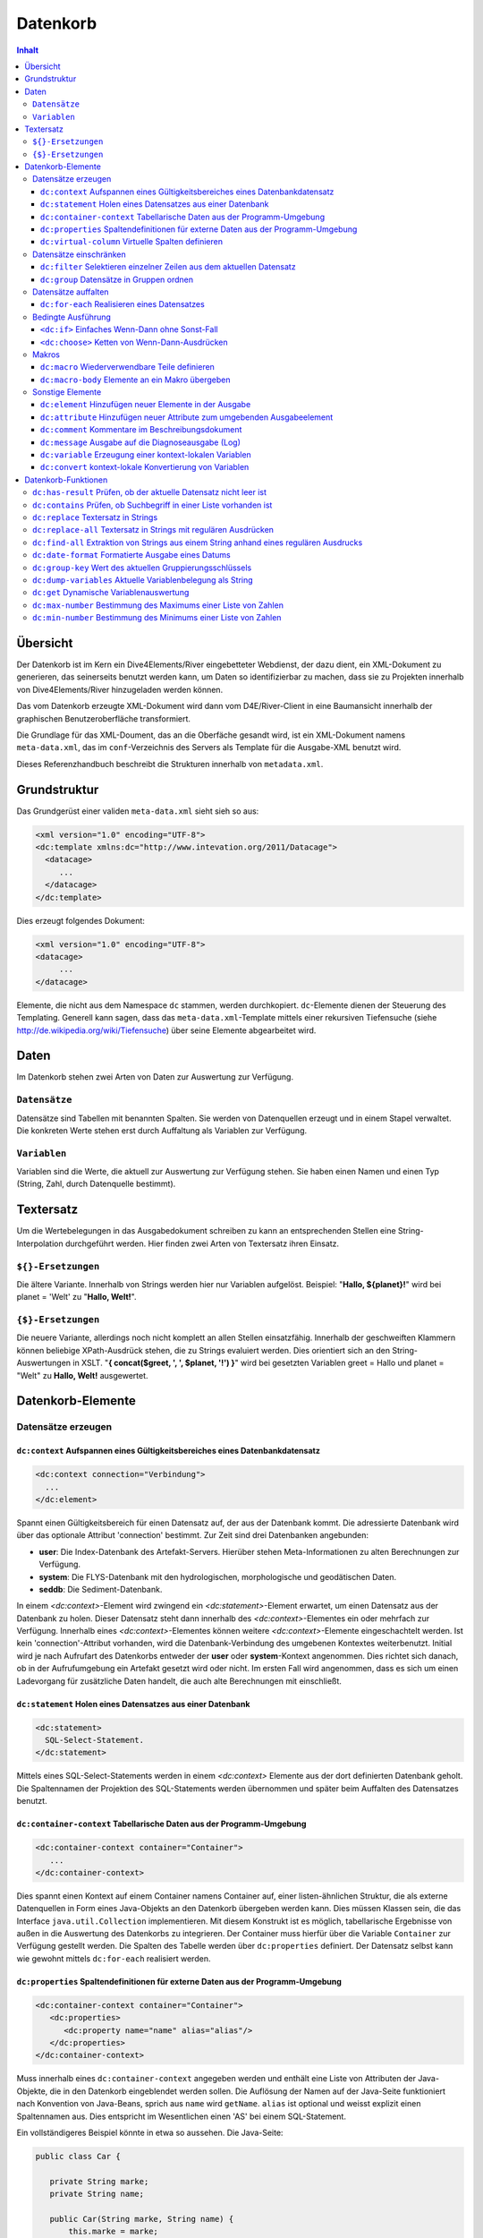 =========
Datenkorb
=========


.. contents:: Inhalt

Übersicht
---------

Der Datenkorb ist im Kern ein Dive4Elements/River eingebetteter Webdienst,
der dazu dient, ein XML-Dokument zu generieren, das seinerseits benutzt
werden kann, um Daten so identifizierbar zu machen, dass sie zu
Projekten innerhalb von Dive4Elements/River hinzugeladen werden können.

Das vom Datenkorb erzeugte XML-Dokument wird dann vom D4E/River-Client in
eine Baumansicht innerhalb der graphischen Benutzeroberfläche
transformiert.

Die Grundlage für das XML-Doument, das an die Oberfäche gesandt wird,
ist ein XML-Dokument namens ``meta-data.xml``, das im ``conf``-Verzeichnis
des Servers als Template für die Ausgabe-XML benutzt wird.

Dieses Referenzhandbuch beschreibt die Strukturen innerhalb von
``metadata.xml``.

Grundstruktur
-------------

Das Grundgerüst einer validen ``meta-data.xml`` sieht sieh so aus:

.. code:: xml

  <xml version="1.0" encoding="UTF-8">
  <dc:template xmlns:dc="http://www.intevation.org/2011/Datacage">
    <datacage>
       ...
    </datacage>
  </dc:template>

Dies erzeugt folgendes Dokument:

.. code:: xml

  <xml version="1.0" encoding="UTF-8">
  <datacage>
       ...
  </datacage>

Elemente, die nicht aus dem Namespace ``dc`` stammen, werden durchkopiert.
``dc``-Elemente dienen der Steuerung des Templating. Generell kann sagen,
dass das ``meta-data.xml``-Template mittels einer
rekursiven Tiefensuche (siehe http://de.wikipedia.org/wiki/Tiefensuche)
über seine Elemente abgearbeitet wird.

Daten
-----
Im Datenkorb stehen zwei Arten von Daten zur Auswertung zur Verfügung.

``Datensätze``
~~~~~~~~~~~~~~
Datensätze sind Tabellen mit benannten Spalten. Sie werden von Datenquellen
erzeugt und in einem Stapel verwaltet. Die konkreten Werte stehen erst durch
Auffaltung als Variablen zur Verfügung.

``Variablen``
~~~~~~~~~~~~~
Variablen sind die Werte, die aktuell zur Auswertung zur Verfügung stehen. Sie haben
einen Namen und einen Typ (String, Zahl, durch Datenquelle bestimmt).

Textersatz
----------
Um die Wertebelegungen in das Ausgabedokument schreiben zu kann an entsprechenden
Stellen eine String-Interpolation durchgeführt werden.
Hier finden zwei Arten von Textersatz ihren Einsatz.

``${}-Ersetzungen``
~~~~~~~~~~~~~~~~~~~
Die ältere Variante. Innerhalb von Strings werden hier nur Variablen aufgelöst.
Beispiel: "**Hallo, ${planet}!**" wird bei planet = 'Welt' zu "**Hallo, Welt!**".

``{$}-Ersetzungen``
~~~~~~~~~~~~~~~~~~~
Die neuere Variante, allerdings noch nicht komplett an allen Stellen einsatzfähig.
Innerhalb der geschweiften Klammern können beliebige XPath-Ausdrück stehen, die
zu Strings evaluiert werden. Dies orientiert sich an den String-Auswertungen in XSLT.
"**{ concat($greet, ', ', $planet, '!') }**" wird bei gesetzten Variablen greet = Hallo
und planet = "Welt" zu **Hallo, Welt!** ausgewertet.

Datenkorb-Elemente
------------------

Datensätze erzeugen
~~~~~~~~~~~~~~~~~~~

``dc:context`` Aufspannen eines Gültigkeitsbereiches eines Datenbankdatensatz
.............................................................................

.. code:: xml

    <dc:context connection="Verbindung">
      ...
    </dc:element>

Spannt einen Gültigkeitsbereich für einen Datensatz auf, der aus der Datenbank
kommt. Die adressierte Datenbank wird über das optionale Attribut 'connection'
bestimmt. Zur Zeit sind drei Datenbanken angebunden:

- **user**: Die Index-Datenbank des Artefakt-Servers. Hierüber stehen Meta-Informationen
  zu alten Berechnungen zur Verfügung.

- **system**: Die FLYS-Datenbank mit den hydrologischen, morphologische und geodätischen
  Daten.

- **seddb**: Die Sediment-Datenbank.

In einem `<dc:context>`-Element wird zwingend ein `<dc:statement>`-Element erwartet,
um einen Datensatz aus der Datenbank zu holen. Dieser Datensatz steht dann innerhalb des
`<dc:context>`-Elementes ein oder mehrfach zur Verfügung. Innerhalb eines
`<dc:context>`-Elementes können weitere `<dc:context>`-Elemente eingeschachtelt werden.
Ist kein 'connection'-Attribut vorhanden, wird die Datenbank-Verbindung des umgebenen
Kontextes weiterbenutzt. Initial wird je nach Aufrufart des Datenkorbs entweder
der **user** oder **system**-Kontext angenommen. Dies richtet sich danach, ob in
der Aufrufumgebung ein Artefakt gesetzt wird oder nicht. Im ersten Fall wird
angenommen, dass es sich um einen Ladevorgang für zusätzliche Daten handelt, die
auch alte Berechnungen mit einschließt.


``dc:statement`` Holen eines Datensatzes aus einer Datenbank
............................................................

.. code:: xml

    <dc:statement>
      SQL-Select-Statement.
    </dc:statement>

Mittels eines SQL-Select-Statements werden in einem `<dc:context>` Elemente aus
der dort definierten Datenbank geholt. Die Spaltennamen der Projektion des SQL-Statements
werden übernommen und später beim Auffalten des Datensatzes benutzt.

``dc:container-context`` Tabellarische Daten aus der Programm-Umgebung
......................................................................

.. code:: xml

    <dc:container-context container="Container">
       ...
    </dc:container-context>

Dies spannt einen Kontext auf einem Container namens Container auf,
einer listen-ähnlichen Struktur, die als externe Datenquellen in
Form eines Java-Objekts an den Datenkorb übergeben werden kann.
Dies müssen Klassen sein, die das Interface ``java.util.Collection``
implementieren. Mit diesem Konstrukt ist es möglich, tabellarische
Ergebnisse von außen in die Auswertung des Datenkorbs zu integrieren.
Der Container muss hierfür über die Variable ``Container`` zur Verfügung
gestellt werden. Die Spalten des Tabelle werden über ``dc:properties``
definiert. Der Datensatz selbst kann wie gewohnt mittels ``dc:for-each``
realisiert werden.

``dc:properties`` Spaltendefinitionen für externe Daten aus der Programm-Umgebung
.................................................................................

.. code:: xml

    <dc:container-context container="Container">
       <dc:properties>
          <dc:property name="name" alias="alias"/>
       </dc:properties>
    </dc:container-context>

Muss innerhalb eines ``dc:container-context`` angegeben werden und enthält eine
Liste von Attributen der Java-Objekte, die in den Datenkorb eingeblendet werden sollen.
Die Auflösung der Namen auf der Java-Seite funktioniert nach Konvention von Java-Beans,
sprich aus ``name`` wird ``getName``. ``alias`` ist optional und weisst explizit einen
Spaltennamen aus. Dies entspricht im Wesentlichen einen 'AS' bei einem SQL-Statement.

Ein vollständigeres Beispiel könnte in etwa so aussehen.
Die Java-Seite:

.. code:: java

   public class Car {

      private String marke;
      private String name;

      public Car(String marke, String name) {
          this.marke = marke;
          this.name = name;
      }

      public String getMarke() {
          return marke;
      }

      public String getName() {
          return name;
      }
   }

   // Liste befuellen.

   java.util.Container<Car> container = new java.util.ArrayList<Car>();

   container.add(new Car("Volvo", "V80"));
   container.add(new Car("Ferrari", "Testarossa"));

   // Dem Datenkorb uebergeben.

   parameters.put("CARS", cars);

Das Datenkorb-Schnipsel

.. code:: xml

    <dc:container-context container="cars">
       <dc:properties>
          <dc:property name="marke" alias="brand" />
          <dc:property name="name" alias="type" />
       </dc:properties>

       <cars>
         <dc:for-each>
           <car type="$type" brand="$brand" />
         </dc:for-each>
       </cars>
    </dc:container-context>

liefert dann folgende Ausgabe:

.. code:: xml

   <cars>
     <car type="V80" brand="Volvo" />
     <car type="Testarossa" brand="Ferrari" />
   </cars>



``dc:virtual-column`` Virtuelle Spalten definieren
..................................................

.. code:: xml

    <dc:virtual-column name="Name" type="Type" expr="XPath-Ausdruck">
      ...
    </dc:virtual-column>

Definiert eine neue, virtuelle Spalte namens Name für den aktuellen Datensatz.
Der Typ wird optional durch Typ festgelegt; ohne Angabe wird der Typ String angenommen.
Die Wertebelegung ergibt sich aus der zeilenweisen Auswertung des XPath-Ausdrucks.

Dies sei an folgendem Beispiel illustriert:

 +----+
 +Zahl+
 +====+
 +   1+
 +----+
 +   2+
 +----+
 +   3+
 +----+

.. code:: xml

    <dc:virtual-column name="Quadrat" type="number" expr="$Zahl * $Zahl">
      ...
    </dc:virtual-column>

Erzeugt einen neuen Datensatz folgender Struktur:

 +----+-------+
 +Zahl+Quadrat+
 +====+=======+
 +   1+      1+
 +----+-------+
 +   2+      4+
 +----+-------+
 +   3+      9+
 +----+-------+

Innerhalb eines `virtual-column`-Elementes kann der Datensatz mittel `dc:for-each` wie
gewohnt realisiert werden. Wird das `dc:virtual-column`-Element verlassen, gilt wieder
der vormalige Datensatz ohne die zusätzlich Spalte.

Datensätze einschränken
~~~~~~~~~~~~~~~~~~~~~~~

``dc:filter`` Selektieren einzelner Zeilen aus dem aktuellen Datensatz
......................................................................

.. code:: xml

    <dc:filter expr="XPath-Ausdruck">
      ...
    </dc:filter>

Evaluiert pro Zeile des aktuellen Datensatzes den XPath-Ausdruck 'expr' und erzeugt
einen neuen Datensatz, der nur die Zeilen des Originaldatensatzes enthält für den
die Auswertung logisch wahr ergab. Im XPath-Ausdruck stehen die aufgefalteten Werte
der jeweiligen Zeile zur Verfügung.

Folgends Beispiel soll dies verdeutlichen:

 +----+
 +Zahl+
 +====+
 +   1+
 +----+
 +   2+
 +----+
 +   3+
 +----+
 +   4+
 +----+

Zahlen erhalten, die einen Wert kleiner drei haben.

.. code:: xml

    <dc:filter expr="$Zahl &lt; 3">
      ...
    <dc:filter>

Dies erzeugt folgenden neuen Datensatz:

 +----+
 +Zahl+
 +====+
 +   1+
 +----+
 +   2+
 +----+

Innerhalb des `dc:filter`-Elementes kann der neue Datensatz wie gewohnt mit `dc:for-each`
realisiert werden. Nach Verlassen des `dc:filter`-Elementes ist wieder der vormalige
Datensatz aktuell.

.. _dc:group:

``dc:group`` Datensätze in Gruppen ordnen
..........................................

.. code:: xml

    <dc:group expr="XPath-Ausdruck">
      ...
    </dc:group>

Pro Zeile des Originaldatensatzes wird der XPath-Ausdruck 'expr' ausgewertet.
Wie bei `dc:filter` stehen hier die aufgefalteten Werte der einzelnen Spalten zur
Verfügung. Das Resultat der XPath-Auswertung wird als Schlüssel für zu erzeugende
Gruppen benutzt, denen dann die Zeilen zugeordnet werden.
Nachdem alle Zeilen ihren entsprechenden Gruppen zugeordnet wurden, wir der
Inhalt des `dc:group`-Elements für jede Gruppe durchlaufen. Innerhalb des
`dc:group`-Elementes steht der jeweilige Schlüssel der aktuellen Gruppe über
die Funktion `dc:group-key()` zur Auswertung zu Verfügung. Innerhalb der
jeweiligen Gruppen kann mittels `dc:for-each` der jeweilige Unterdatensatz
realisiert werden.

Zur Verdeutlichung folgendes Beispiel:

 +-------+-----------+
 +Marke  +Bezeichnung+
 +=======+===========+
 +Ferrari+Testarossa +
 +-------+-----------+
 +Volvo  +V40        +
 +-------+-----------+
 +Volvo  +780        +
 +-------+-----------+
 +Ferrari+F40        +
 +-------+-----------+
 +VW     +Käfer      +
 +-------+-----------+

.. code:: xml

    <marken>
      <dc:group expr="$Marke">
        <marke name="{dc:group-key()}">
           <dc:for-each>
              <bezeichnung name="$Bezeichnung"/>
           </dc:for-each>
        </marke>
      </dc:group>
    </marken>

Dies führt zu folgender Ausgabe:

.. code:: xml

    <marken>
      <marke name="Ferrari">
        <bezeichnung name="F40"/>
        <bezeichnung name="Testarossa"/>
      </marke>
      <marke name="Volvo">
        <bezeichnung name="V40"/>
        <bezeichnung name="780"/>
      </marke>
      <marke name="VW">
        <bezeichnung name="Käfer"/>
      </marke>
    </marken>

Der Expr-Ausdruck kann mittels der Zeichenfolge '#!#' innerhalb des Ausdrucks
in mehrere Ausdrücke zerlegt werden. Damit ist es möglich, einen Wert
in mehrere Kategorien einzusortieren. Wird z.B. ein Film über den Zeitraum
von zwei Jahren gedreht und man möchte eine Liste von Filmen nach ihren
Produktionsjahren gruppieren, sollte der Film im Resulat in beiden Jahren auftauchen.

.. code:: xml

    <dc:group expr="$start_jahr #!# $end_jahr">

Datensätze auffalten
~~~~~~~~~~~~~~~~~~~~

``dc:for-each`` Realisieren eines Datensatzes
.............................................

.. code:: xml

    <dc:for-each>
      ...
    <dc:for-each>

Erzeugt nacheinander alle zeilenweisen Realisationen des aktuellen Datensatzes. Die
einzelnen Spaltenwerte sind dann über Variablen erreichbar, die nach den Spaltenbezeichnern
des Datenstzes benannt sind.

Folgendes Beispiel soll den Sachverhalt illustieren:

 +----+
 +Zahl+
 +====+
 +   1+
 +----+
 +   2+
 +----+
 +   3+
 +----+

.. code:: xml

    <zahlen>
      <dc:for-each>
        <zahl wert="$Zahl"/>
      <dc:for-each>
    </zahlen>

Dies erzeugt folgende Ausgabe:

.. code:: xml

    <zahlen>
        <zahl wert="1"/>
        <zahl wert="2"/>
        <zahl wert="3"/>
    </zahlen>

``dc:iterate`` **TODO**

Bedingte Ausführung
~~~~~~~~~~~~~~~~~~~

``<dc:if>`` Einfaches Wenn-Dann ohne Sonst-Fall
...............................................

.. code:: xml

    <dc:if test="XPath-Ausdruck">
      ...
    </dc:if>

Der innere Teil wird nur dann betreten, wenn der XPath-Ausdruck zu
logisch wahr evaluiert wird. Dieses Konstrukt kennt keinen alternativen
Pfad, der betreten wird, falls der Ausdruck zu logisch falsch ausgewertet
wird. Wird dies benötigt, muss man ``<dc:choose>`` benutzen.
``<dc:if>`` ist in Symmetrie zu ``<xsl:if>`` von XSLT entworfen worden.

``<dc:choose>`` Ketten von Wenn-Dann-Ausdrücken
...............................................

.. code:: xml
    
    <dc:choose>
       <dc:when test="XPath-Ausdruck 1"> ... </dc:when>
       <dc:when test="XPath-Ausdruck 2"> ... </dc:when>
       ...
       <dc:otherwise> ...  </dc:otherwise>
    </dc:choose>

Es werden der Reihe nach von oben nach unter die ``test``-XPath-Ausdrücke der ``dc:when``-Elemente ausgewertet.  Evaluiert ein Ausdruck zu logisch wahr, wird der innere Teil des entsprechenden ``<dc:when>``-Elements betreten. Die verbliebenen
``<dc:when>``- und ``<dc:otherwise>``-Elemente werden dann ignoriert. Evaluiert
keiner der ``test``-Ausdrücke zu wahr, wird der innere Teil des
``<dc:otherwise>``-Elements betreten.
``<dc:choose>`` ist in Symmetrie zu ``<xsl:choose>`` von XSLT entworfen worden.



Makros
~~~~~~
Um innerhalb des Definitionsdokumentes Wiederholungen zu vermeiden, können sogenannte
Makros definiert werden, die dann von anderer Stellen aus eingefügt werden können.

``dc:macro`` Wiederverwendbare Teile definieren
...............................................

.. code:: xml

    <dc:macro name="Name">
      ...
    </dc:macro>

Definiert ein Makro namens Name. Nach der Definition ist dieses dann unter diesem
Namen global innerhalb des Definitionsdokumentes bekannt. Makros können geschachtelt
werden. Auch eingeschachtelte Makros sind global sichtbar. Die Makrodefinition und
ihre eingeschalteten Elemente werden nicht in das Ausgabedokument übernommen.

``dc:call-macro`` Makros aufrufen

.. code:: xml

    <dc:call-macro name="Name">

Ruft ein Makro names Name auf. Dieses muss mit `dc:macro` definiert sein. Die Reihenfolge
von Definition und Aufruf ist egal.

``dc:macro-body`` Elemente an ein Makro übergeben
.................................................

.. code:: xml

    <dc:macro name="Name">
      ...
      <dc:macro-body/>
      ...
    </dc:macro>

Um an Makros weitere Bausteine als Argument übergeben zu können, ist es optional
möglich innerhalb einer Makrodefinition ein Element `dc:macro-body` einzufügen.
Dieses Element expandiert sich zum Inhalt des `dc:call-macro`-Aufrufs.

.. code:: xml

    <dc:call-macro name="Name">Inhalt von dc:macro-body</dc:call-macro>

Zur Verdeutlichung ein konkretes Beispiel

.. code:: xml

    <dc:macro name="Greetings">
      <Hallo>
          <dc:macro-body/>
      </Hallo>
    </dc:macro>

    <dc:call-macro name="Greetings">Welt</dc:call-macro>
    <dc:call-macro name="Greetings">Mond</dc:call-macro>

Dies produziert folgende Ausgabe

.. code:: xml

    <Hallo>Welt</Hallo>
    <Hallo>Mond</Hallo>

Das Haupteinsatzgebiet dieses Konstruktes ist die transparente Bereitstellung
von Kontexten, die dann verschiedentlich ausgewertet werden sollen.

Sonstige Elemente
~~~~~~~~~~~~~~~~~

``dc:element`` Hinzufügen neuer Elemente in der Ausgabe
.......................................................

.. code:: xml

    <dc:element name="Name">
      ...
    </dc:element>

Erzeugt ein Element namens Name. Für den Namen gelten die `${}-Ersetzungen`_.


``dc:attribute`` Hinzufügen neuer Attribute zum umgebenden Ausgabeelement
.........................................................................

.. code:: xml

    <dc:attribute name="Name" value="Wert"/>

Fügt dem umgebenden Ausgabeelement ein weiteres Attribut namens Name mit dem
Wert von Wert hinzu. Für Namen und Wert gelten die `${}-Ersetzungen`_.
Der Einsatz dieses Konstrukts findet häufig im Zusammenhang mit dc:element
seinen Einsatz, wenn es ein Ausgabeelement vollständig aus Variablenbelegungen
erstellt werden soll.

``dc:comment`` Kommentare im Beschreibungsdokument
..................................................

.. code:: xml

    <dc:comment>
      ...
    </dc:comment>

Ein Kommentar auf Ebene des Beschreibungsdokumentes, das keinerlei Ausgabe
im Ausgabedokument erzeugt. Eingeschachtelte Elemente werden ebenfalls nicht ausgewertet.
Im Gegensatz dazu werden die XML-typischen **<!-- Kommetare -->** in das Ausgabedokument übernommen!


``dc:message`` Ausgabe auf die Diagnoseausgabe (Log)
....................................................

.. code:: xml

    <dc:message>
      Text für die Diagnose.
    </dc:message>

Gibt den Text innerhalb des Elementes aus Ausgabe im Log aus. Dies dient in erster Linie
dem Nachvollziehen von Aufrufen innerhalb des Datenkorbdokumentes. Für den Text gelten
die `{$}-Ersetzungen`_.

``dc:variable`` Erzeugung einer kontext-lokalen Variablen
.........................................................

.. code:: xml

    <dc:variable name="Name" type="Typ" expr="XPath-Ausdruck"/>

Legt im aktuellen Kontext eine lokale Variable namens Name an. Diese hat den
Typ Typ und entsteht durch Auswertung des XPath-Ausdruck expr. Der Typ
ist optional. Wird dieser nicht gesetzt, wird das Ergebnis als String interpretiert.
Alternativ können hier die Werte 'number' für Zahlen, 'bool' für Boolean-Werte
benutzt werden. Für den Namen und den Typ gelten die `${}-Ersetzungen`_.
Wird der aktuellen `dc:context` verlassen, ist diese Variable nicht mehr definiert.


``dc:convert`` kontext-lokale Konvertierung von Variablen
.........................................................

.. code:: xml

    <dc:convert name="Name" type="Typ"/>

Konvertiert die Variable namens Name für die Gültigkeit des aktuellen Kontextes in
einen anderen Typ. Für Name und Typ gelten die `${}-Ersetzungen`_. Für die
Typen gilt das gleiche wie für die Typen von `dc:variable`.


Datenkorb-Funktionen
--------------------

``dc:has-result`` Prüfen, ob der aktuelle Datensatz nicht leer ist
~~~~~~~~~~~~~~~~~~~~~~~~~~~~~~~~~~~~~~~~~~~~~~~~~~~~~~~~~~~~~~~~~~

``dc:has-result()`` liefert logisch wahr zurück, falls der aktuelle
Datensatz nicht leer ist, sprich Datenzeilen enthält. Ansonsten wird
logisch falsch zurück gegeben. Mittels dieser Funktion können leere
Knoten im Resultatdokument verhindert werden. Die typische Nutzung
ist daher innerhalb des ``test``-Attributs eines ``<dc:if>``-Elements.

``dc:contains`` Prüfen, ob Suchbegriff in einer Liste vorhanden ist
~~~~~~~~~~~~~~~~~~~~~~~~~~~~~~~~~~~~~~~~~~~~~~~~~~~~~~~~~~~~~~~~~~~

``dc:contains(Heuhaufen, Nadel)`` prüft ob das Suchobjekt Nadel in
der Liste Heufhaufen zu finden ist. Liefert logisch wahr falls die
Nadel gefunden wurde, ansonsten logisch falsch. Typischer Anwendungsfall:
``dc:contains($outs, 'longitudinal-section')`` prüft, ob in der Liste
der aktuellen Outs der Eintrag 'longitudinal-section' zu finden ist.

``dc:replace`` Textersatz in Strings
~~~~~~~~~~~~~~~~~~~~~~~~~~~~~~~~~~~~

``dc:replace(Heuhaufen, Nadel, Ersatz)`` ersetzt in im String Heuhaufen alle
Vorkommen des Strings Nadel durch den String Ersatz. ``dc:replace('Banane', 'a', 'e')``
resultiert folglich in dem String ``Benene``.

``dc:replace-all`` Textersatz in Strings mit regulären Ausdrücken
~~~~~~~~~~~~~~~~~~~~~~~~~~~~~~~~~~~~~~~~~~~~~~~~~~~~~~~~~~~~~~~~~

``dc:replace-all(Heuhaufen, Nadel, Ersatz)`` ersetzt in im String Heuhaufen alle
Vorkommen des regulären Ausdrucks durch den String Ersatz. Auf im regulären Ausdruck
gebildete Gruppen ``()`` kann mit ``$1``, ``$2``, ``$3`` usw. im Ersatztext zurückgegriffen werden.
``dc:replace-all('KlausGabiPeter', '(Klaus|Peter)', '>$1<')`` resultiert demnach
in ``>Klaus<Gabi>Peter<``.

``dc:find-all`` Extraktion von Strings aus einem String anhand eines regulären Ausdrucks
~~~~~~~~~~~~~~~~~~~~~~~~~~~~~~~~~~~~~~~~~~~~~~~~~~~~~~~~~~~~~~~~~~~~~~~~~~~~~~~~~~~~~~~~

``dc:find-all(Nadel, Heuhaufen)`` extrahiert aus einem String Heuhaufen all jene Substrings,
die auf den regulären Ausdruck Nadel passen. Das Resultat dieser Funktion ist eine Liste
von Strings. Sie ist leer, wenn das Muster nicht gefunden wurde.

``dc:find-all('\d{4}', '1900 1930 1941 1960')`` liefert dem entsprechend die Liste
``'1900'``, ``'1930'``, ``'1941'``, ``'1960'``.

``dc:date-format`` Formatierte Ausgabe eines Datums
~~~~~~~~~~~~~~~~~~~~~~~~~~~~~~~~~~~~~~~~~~~~~~~~~~~

``dc:date-format(Format, Datum)`` liefert für ein Datum einen String, der
nach den Formatierungsregeln aus Format formatiert wird. Für die Formatierungen
gelten die in SimpleFormat_ beschriebenen Regeln. ``Datum`` kann dabei ein
Datums-Objekt oder eine Zahl sein. Letztere wird als Millisekunden nach dem
1.1.1970 00:00:00 GMT interpretiert.

.. _SimpleFormat: http://docs.oracle.com/javase/6/docs/api/java/text/SimpleDateFormat.html

``dc:date-format('dd.MM.yyyy', $datum)`` liefert für ein ``$datum``
mit dem Wert 1. Dezember 1941 den String ``01.12.1941``.


``dc:group-key`` Wert des aktuellen Gruppierungsschlüssels
~~~~~~~~~~~~~~~~~~~~~~~~~~~~~~~~~~~~~~~~~~~~~~~~~~~~~~~~~~

Siehe hierzu `dc:group`_.

``dc:dump-variables`` Aktuelle Variablenbelegung als String
~~~~~~~~~~~~~~~~~~~~~~~~~~~~~~~~~~~~~~~~~~~~~~~~~~~~~~~~~~~

``dc:dump-variables()`` liefert einen String mit der aktuellen Belegung aller Variablen.
Dies ist zusammen mit ``dc:message`` nützlich, um eine Ablaufverfolgung zu implementieren.

``dc:get`` Dynamische Variablenauswertung
~~~~~~~~~~~~~~~~~~~~~~~~~~~~~~~~~~~~~~~~~

``dc:get(Variablenname)`` ermöglicht es, eine Variable über ihren Namen als String
auszuwerten. Gegenüber der normalen XPath-Variablenauswertung kann die Variable auch
null liefern. Bis auf diese Ausnahme ist der Aufruf ``dc:get('a')`` identisch zu ``$a``
in XPath-Kontexten.

``dc:max-number`` Bestimmung des Maximums einer Liste von Zahlen
~~~~~~~~~~~~~~~~~~~~~~~~~~~~~~~~~~~~~~~~~~~~~~~~~~~~~~~~~~~~~~~~

``dc:max-number($liste)`` Ermittelt aus einer Liste von Zahlen das Maximum. Strings werden dabei in Zahlen umgewandelt.

``dc:max-number(dc:find-all('\d{4}', '1900 1930 1941 1960'))`` liefert also ``1960``.


``dc:min-number`` Bestimmung des Minimums einer Liste von Zahlen
~~~~~~~~~~~~~~~~~~~~~~~~~~~~~~~~~~~~~~~~~~~~~~~~~~~~~~~~~~~~~~~~

``dc:min-number($liste)`` Ermittelt aus einer Liste von Zahlen das Minimum. Strings werden dabei in Zahlen umgewandelt.

``dc:min-number(dc:find-all('\d{4}', '1900 1930 1941 1960'))`` liefert also ``1960``.




``dc:fromValue`` **TODO**

``dc:toValue`` **TODO**

``dc:coalesce`` **TODO**

